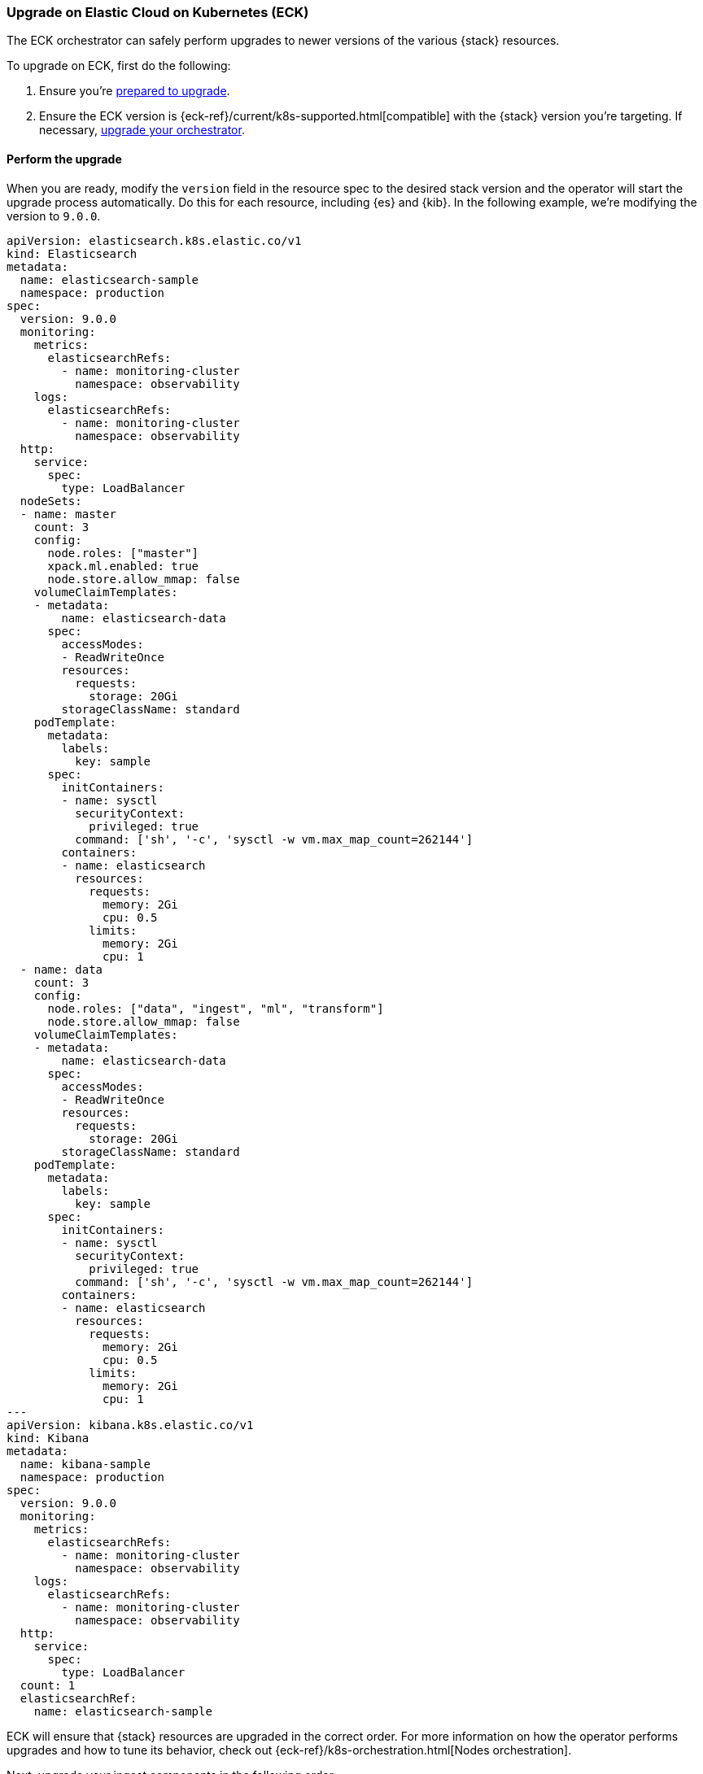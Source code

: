[[upgrade-on-eck]]
=== Upgrade on Elastic Cloud on Kubernetes (ECK)

The ECK orchestrator can safely perform upgrades to newer versions of the various {stack} resources. 

To upgrade on ECK, first do the following: 

. Ensure you're <<prepare-upgrade-9.0, prepared to upgrade>>. 
. Ensure the ECK version is {eck-ref}/current/k8s-supported.html[compatible] with the {stack} version you’re targeting. If necessary, <<upgrade-orchestrator, upgrade your orchestrator>>. 

[discrete]
[[perform-upgrade-eck]]
==== Perform the upgrade

When you are ready, modify the `version` field in the resource spec to the desired stack version and the operator will start the upgrade process automatically. Do this for each resource, including {es} and {kib}. In the following example, we’re modifying the version to `9.0.0`. 

[source,yaml,subs="attributes,+macros"]
----
apiVersion: elasticsearch.k8s.elastic.co/v1
kind: Elasticsearch
metadata:
  name: elasticsearch-sample
  namespace: production
spec:
  version: 9.0.0
  monitoring:
    metrics:
      elasticsearchRefs:
        - name: monitoring-cluster
          namespace: observability
    logs:
      elasticsearchRefs:
        - name: monitoring-cluster
          namespace: observability
  http:
    service:
      spec:
        type: LoadBalancer
  nodeSets:
  - name: master
    count: 3
    config:
      node.roles: ["master"]
      xpack.ml.enabled: true
      node.store.allow_mmap: false
    volumeClaimTemplates:
    - metadata:
        name: elasticsearch-data
      spec:
        accessModes:
        - ReadWriteOnce
        resources:
          requests:
            storage: 20Gi
        storageClassName: standard
    podTemplate:
      metadata:
        labels:
          key: sample
      spec:
        initContainers:
        - name: sysctl
          securityContext:
            privileged: true
          command: ['sh', '-c', 'sysctl -w vm.max_map_count=262144']
        containers:
        - name: elasticsearch
          resources:
            requests:
              memory: 2Gi
              cpu: 0.5
            limits:
              memory: 2Gi
              cpu: 1
  - name: data
    count: 3
    config:
      node.roles: ["data", "ingest", "ml", "transform"]
      node.store.allow_mmap: false
    volumeClaimTemplates:
    - metadata:
        name: elasticsearch-data
      spec:
        accessModes:
        - ReadWriteOnce
        resources:
          requests:
            storage: 20Gi
        storageClassName: standard
    podTemplate:
      metadata:
        labels:
          key: sample
      spec:
        initContainers:
        - name: sysctl
          securityContext:
            privileged: true
          command: ['sh', '-c', 'sysctl -w vm.max_map_count=262144']
        containers:
        - name: elasticsearch
          resources:
            requests:
              memory: 2Gi
              cpu: 0.5
            limits:
              memory: 2Gi
              cpu: 1
---
apiVersion: kibana.k8s.elastic.co/v1
kind: Kibana
metadata:
  name: kibana-sample
  namespace: production
spec:
  version: 9.0.0
  monitoring:
    metrics:
      elasticsearchRefs:
        - name: monitoring-cluster
          namespace: observability
    logs:
      elasticsearchRefs:
        - name: monitoring-cluster
          namespace: observability
  http:
    service:
      spec:
        type: LoadBalancer
  count: 1
  elasticsearchRef:
    name: elasticsearch-sample

----

ECK will ensure that {stack} resources are upgraded in the correct order. For more information on how the operator performs upgrades and how to tune its behavior, check out {eck-ref}/k8s-orchestration.html[Nodes orchestration]. 

Next, upgrade your ingest components in the following order: 

. Logstash: {logstash-ref}/upgrading-logstash.html[upgrade instructions]
. Beats: {beats-ref}/upgrading.html[upgrade instructions]
. {agent}: {fleet-guide}/upgrade-elastic-agent.html[upgrade instructions]
. APM agents: {observability-guide}/apm-upgrade.html[upgrade instructions]